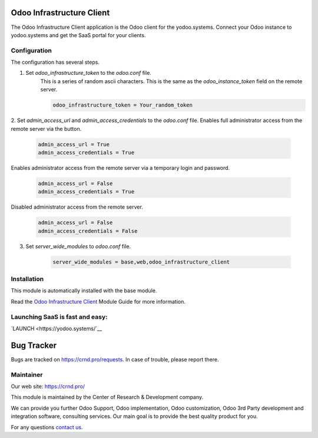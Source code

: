 Odoo Infrastructure Client
==========================


.. |badge3| image:: https://img.shields.io/badge/powered%20by-yodoo.systems-00a09d.png
    :target: https://yodoo.systems
    
.. |badge5| image:: https://img.shields.io/badge/maintainer-CR&D-purple.png
    :target: https://crnd.pro/

.. |badge4| image:: https://img.shields.io/badge/docs-Odoo_Infrastructure_Client-yellowgreen.png
    :target: http://review-docs.10.100.34.40.xip.io/review/doc-odoo-infrastructure/11.0/en/odoo_infrastructure_admin/


|badge4| |badge5|

The Odoo Infrastructure Client application is the Odoo client for the yodoo.systems.
Connect your Odoo instance to yodoo.systems and get the SaaS portal for your clients.

Configuration
'''''''''''''
The configuration has several steps.

1. Set `odoo_infrastructure_token` to the `odoo.conf` file.
    This is a series of random ascii characters.
    This is the same as the `odoo_instance_token` field on the remote server.

    .. code-block:: xml
    
        odoo_infrastructure_token = Your_random_token

2. Set `admin_access_url` and `admin_access_credentials` to the `odoo.conf` file.
Enables full administrator access from the remote server via the button.

    .. code-block:: xml

        admin_access_url = True
        admin_access_credentials = True

Enables administrator access from the remote server via a temporary login and password.

    .. code-block:: xml

        admin_access_url = False
        admin_access_credentials = True

Disabled administrator access from the remote server.

    .. code-block:: xml

        admin_access_url = False
        admin_access_credentials = False

3. Set `server_wide_modules` to `odoo.conf` file.

    .. code-block:: xml

        server_wide_modules = base,web,odoo_infrastructure_client


Installation
''''''''''''
This module is automatically installed with the base module.


Read the `Odoo Infrastructure Client <http://review-docs.10.100.34.40.xip.io/review/doc-odoo-infrastructure/11.0/en/odoo_infrastructure_admin/>`__ Module Guide for more information.


Launching SaaS is fast and easy:
''''''''''''''''''''''''''''''''

`LAUNCH <https://yodoo.systems/`__

|badge3|


Bug Tracker
===========

Bugs are tracked on `https://crnd.pro/requests <https://crnd.pro/requests>`_.
In case of trouble, please report there.


Maintainer
''''''''''
.. image:: https://crnd.pro/web/image/3699/300x140/crnd.png

Our web site: https://crnd.pro/

This module is maintained by the Center of Research & Development company.

We can provide you further Odoo Support, Odoo implementation, Odoo customization, Odoo 3rd Party development and integration software, consulting services. Our main goal is to provide the best quality product for you. 

For any questions `contact us <mailto:info@crnd.pro>`__.

